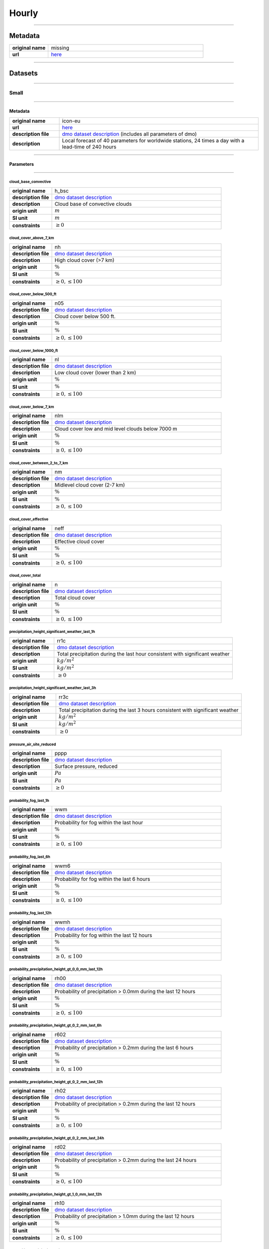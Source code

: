 Hourly
######

----

Metadata
********

.. list-table::
   :widths: 20 80
   :stub-columns: 1

   * - original name
     - missing
   * - url
     - `here <https://www.dwd.de/DE/leistungen/met_verfahren_ptp_dmo/met_verfahren_ptp_dmo.html>`_

----

Datasets
********

----

Small
=====

----

Metadata
--------

.. list-table::
   :widths: 20 80
   :stub-columns: 1

   * - original name
     - icon-eu
   * - url
     - `here <https://opendata.dwd.de/weather/local_forecasts/dmo/icon-eu/>`_
   * - description file
     - `dmo dataset description`_ (includes all parameters of dmo)
   * - description
     - Local forecast of 40 parameters for worldwide stations, 24 times a day with a lead-time of 240 hours

.. _dmo dataset description: https://opendata.dwd.de/weather/lib/MetElementDefinition.xml

----

Parameters
----------

----

cloud_base_convective
^^^^^^^^^^^^^^^^^^^^^

.. list-table::
   :widths: 20 80
   :stub-columns: 1

   * - original name
     - h_bsc
   * - description file
     - `dmo dataset description`_
   * - description
     - Cloud base of convective clouds
   * - origin unit
     - :math:`m`
   * - SI unit
     - :math:`m`
   * - constraints
     - :math:`\geq{0}`

cloud_cover_above_7_km
^^^^^^^^^^^^^^^^^^^^^^

.. list-table::
   :widths: 20 80
   :stub-columns: 1

   * - original name
     - nh
   * - description file
     - `dmo dataset description`_
   * - description
     - High cloud cover (>7 km)
   * - origin unit
     - :math:`\%`
   * - SI unit
     - :math:`\%`
   * - constraints
     - :math:`\geq{0}, \leq{100}`

cloud_cover_below_500_ft
^^^^^^^^^^^^^^^^^^^^^^^^

.. list-table::
   :widths: 20 80
   :stub-columns: 1

   * - original name
     - n05
   * - description file
     - `dmo dataset description`_
   * - description
     - Cloud cover below 500 ft.
   * - origin unit
     - :math:`\%`
   * - SI unit
     - :math:`\%`
   * - constraints
     - :math:`\geq{0}, \leq{100}`

cloud_cover_below_1000_ft
^^^^^^^^^^^^^^^^^^^^^^^^^

.. list-table::
   :widths: 20 80
   :stub-columns: 1

   * - original name
     - nl
   * - description file
     - `dmo dataset description`_
   * - description
     - Low cloud cover (lower than 2 km)
   * - origin unit
     - :math:`\%`
   * - SI unit
     - :math:`\%`
   * - constraints
     - :math:`\geq{0}, \leq{100}`

cloud_cover_below_7_km
^^^^^^^^^^^^^^^^^^^^^^

.. list-table::
   :widths: 20 80
   :stub-columns: 1

   * - original name
     - nlm
   * - description file
     - `dmo dataset description`_
   * - description
     - Cloud cover low and mid level clouds below 7000 m
   * - origin unit
     - :math:`\%`
   * - SI unit
     - :math:`\%`
   * - constraints
     - :math:`\geq{0}, \leq{100}`

cloud_cover_between_2_to_7_km
^^^^^^^^^^^^^^^^^^^^^^^^^^^^^

.. list-table::
   :widths: 20 80
   :stub-columns: 1

   * - original name
     - nm
   * - description file
     - `dmo dataset description`_
   * - description
     - Midlevel cloud cover (2-7 km)
   * - origin unit
     - :math:`\%`
   * - SI unit
     - :math:`\%`
   * - constraints
     - :math:`\geq{0}, \leq{100}`

cloud_cover_effective
^^^^^^^^^^^^^^^^^^^^^

.. list-table::
   :widths: 20 80
   :stub-columns: 1

   * - original name
     - neff
   * - description file
     - `dmo dataset description`_
   * - description
     - Effective cloud cover
   * - origin unit
     - :math:`\%`
   * - SI unit
     - :math:`\%`
   * - constraints
     - :math:`\geq{0}, \leq{100}`

cloud_cover_total
^^^^^^^^^^^^^^^^^

.. list-table::
   :widths: 20 80
   :stub-columns: 1

   * - original name
     - n
   * - description file
     - `dmo dataset description`_
   * - description
     - Total cloud cover
   * - origin unit
     - :math:`\%`
   * - SI unit
     - :math:`\%`
   * - constraints
     - :math:`\geq{0}, \leq{100}`

precipitation_height_significant_weather_last_1h
^^^^^^^^^^^^^^^^^^^^^^^^^^^^^^^^^^^^^^^^^^^^^^^^

.. list-table::
   :widths: 20 80
   :stub-columns: 1

   * - original name
     - rr1c
   * - description file
     - `dmo dataset description`_
   * - description
     - Total precipitation during the last hour consistent with significant weather
   * - origin unit
     - :math:`kg / m^2`
   * - SI unit
     - :math:`kg / m^2`
   * - constraints
     - :math:`\geq{0}`

precipitation_height_significant_weather_last_3h
^^^^^^^^^^^^^^^^^^^^^^^^^^^^^^^^^^^^^^^^^^^^^^^^

.. list-table::
   :widths: 20 80
   :stub-columns: 1

   * - original name
     - rr3c
   * - description file
     - `dmo dataset description`_
   * - description
     - Total precipitation during the last 3 hours consistent with significant weather
   * - origin unit
     - :math:`kg / m^2`
   * - SI unit
     - :math:`kg / m^2`
   * - constraints
     - :math:`\geq{0}`

pressure_air_site_reduced
^^^^^^^^^^^^^^^^^^^^^^^^^

.. list-table::
   :widths: 20 80
   :stub-columns: 1

   * - original name
     - pppp
   * - description file
     - `dmo dataset description`_
   * - description
     - Surface pressure, reduced
   * - origin unit
     - :math:`Pa`
   * - SI unit
     - :math:`Pa`
   * - constraints
     - :math:`\geq{0}`

probability_fog_last_1h
^^^^^^^^^^^^^^^^^^^^^^^

.. list-table::
   :widths: 20 80
   :stub-columns: 1

   * - original name
     - wwm
   * - description file
     - `dmo dataset description`_
   * - description
     - Probability for fog within the last hour
   * - origin unit
     - :math:`\%`
   * - SI unit
     - :math:`\%`
   * - constraints
     - :math:`\geq{0}, \leq{100}`

probability_fog_last_6h
^^^^^^^^^^^^^^^^^^^^^^^

.. list-table::
   :widths: 20 80
   :stub-columns: 1

   * - original name
     - wwm6
   * - description file
     - `dmo dataset description`_
   * - description
     - Probability for fog within the last 6 hours
   * - origin unit
     - :math:`\%`
   * - SI unit
     - :math:`\%`
   * - constraints
     - :math:`\geq{0}, \leq{100}`

probability_fog_last_12h
^^^^^^^^^^^^^^^^^^^^^^^^

.. list-table::
   :widths: 20 80
   :stub-columns: 1

   * - original name
     - wwmh
   * - description file
     - `dmo dataset description`_
   * - description
     - Probability for fog within the last 12 hours
   * - origin unit
     - :math:`\%`
   * - SI unit
     - :math:`\%`
   * - constraints
     - :math:`\geq{0}, \leq{100}`

probability_precipitation_height_gt_0_0_mm_last_12h
^^^^^^^^^^^^^^^^^^^^^^^^^^^^^^^^^^^^^^^^^^^^^^^^^^^

.. list-table::
   :widths: 20 80
   :stub-columns: 1

   * - original name
     - rh00
   * - description file
     - `dmo dataset description`_
   * - description
     - Probability of precipitation > 0.0mm during the last 12 hours
   * - origin unit
     - :math:`\%`
   * - SI unit
     - :math:`\%`
   * - constraints
     - :math:`\geq{0}, \leq{100}`

probability_precipitation_height_gt_0_2_mm_last_6h
^^^^^^^^^^^^^^^^^^^^^^^^^^^^^^^^^^^^^^^^^^^^^^^^^^

.. list-table::
   :widths: 20 80
   :stub-columns: 1

   * - original name
     - r602
   * - description file
     - `dmo dataset description`_
   * - description
     - Probability of precipitation > 0.2mm during the last 6 hours
   * - origin unit
     - :math:`\%`
   * - SI unit
     - :math:`\%`
   * - constraints
     - :math:`\geq{0}, \leq{100}`

probability_precipitation_height_gt_0_2_mm_last_12h
^^^^^^^^^^^^^^^^^^^^^^^^^^^^^^^^^^^^^^^^^^^^^^^^^^^

.. list-table::
   :widths: 20 80
   :stub-columns: 1

   * - original name
     - rh02
   * - description file
     - `dmo dataset description`_
   * - description
     - Probability of precipitation > 0.2mm during the last 12 hours
   * - origin unit
     - :math:`\%`
   * - SI unit
     - :math:`\%`
   * - constraints
     - :math:`\geq{0}, \leq{100}`

probability_precipitation_height_gt_0_2_mm_last_24h
^^^^^^^^^^^^^^^^^^^^^^^^^^^^^^^^^^^^^^^^^^^^^^^^^^^

.. list-table::
   :widths: 20 80
   :stub-columns: 1

   * - original name
     - rd02
   * - description file
     - `dmo dataset description`_
   * - description
     - Probability of precipitation > 0.2mm during the last 24 hours
   * - origin unit
     - :math:`\%`
   * - SI unit
     - :math:`\%`
   * - constraints
     - :math:`\geq{0}, \leq{100}`

probability_precipitation_height_gt_1_0_mm_last_12h
^^^^^^^^^^^^^^^^^^^^^^^^^^^^^^^^^^^^^^^^^^^^^^^^^^^

.. list-table::
   :widths: 20 80
   :stub-columns: 1

   * - original name
     - rh10
   * - description file
     - `dmo dataset description`_
   * - description
     - Probability of precipitation > 1.0mm during the last 12 hours
   * - origin unit
     - :math:`\%`
   * - SI unit
     - :math:`\%`
   * - constraints
     - :math:`\geq{0}, \leq{100}`

probability_precipitation_height_gt_5_0_mm_last_6h
^^^^^^^^^^^^^^^^^^^^^^^^^^^^^^^^^^^^^^^^^^^^^^^^^^

.. list-table::
   :widths: 20 80
   :stub-columns: 1

   * - original name
     - r650
   * - description file
     - `dmo dataset description`_
   * - description
     - Probability of precipitation > 5.0mm during the last 6 hours
   * - origin unit
     - :math:`\%`
   * - SI unit
     - :math:`\%`
   * - constraints
     - :math:`\geq{0}, \leq{100}`

probability_precipitation_height_gt_5_0_mm_last_12h
^^^^^^^^^^^^^^^^^^^^^^^^^^^^^^^^^^^^^^^^^^^^^^^^^^^

.. list-table::
   :widths: 20 80
   :stub-columns: 1

   * - original name
     - rh50
   * - description file
     - `dmo dataset description`_
   * - description
     - Probability of precipitation > 5.0mm during the last 12 hours
   * - origin unit
     - :math:`\%`
   * - SI unit
     - :math:`\%`
   * - constraints
     - :math:`\geq{0}, \leq{100}`

probability_precipitation_height_gt_5_0_mm_last_24h
^^^^^^^^^^^^^^^^^^^^^^^^^^^^^^^^^^^^^^^^^^^^^^^^^^^

.. list-table::
   :widths: 20 80
   :stub-columns: 1

   * - original name
     - rd50
   * - description file
     - `dmo dataset description`_
   * - description
     - Probability of precipitation > 5.0mm during the last 24 hours
   * - origin unit
     - :math:`\%`
   * - SI unit
     - :math:`\%`
   * - constraints
     - :math:`\geq{0}, \leq{100}`

probability_wind_gust_ge_25_kn_last_12h
^^^^^^^^^^^^^^^^^^^^^^^^^^^^^^^^^^^^^^^

.. list-table::
   :widths: 20 80
   :stub-columns: 1

   * - original name
     - fxh25
   * - description file
     - `dmo dataset description`_
   * - description
     - Probability of wind gusts >= 25kn within the last 12 hours
   * - origin unit
     - :math:`\%`
   * - SI unit
     - :math:`\%`
   * - constraints
     - :math:`\geq{0}, \leq{100}`

probability_wind_gust_ge_40_kn_last_12h
^^^^^^^^^^^^^^^^^^^^^^^^^^^^^^^^^^^^^^^

.. list-table::
   :widths: 20 80
   :stub-columns: 1

   * - original name
     - fxh40
   * - description file
     - `dmo dataset description`_
   * - description
     - Probability of wind gusts >= 40kn within the last 12 hours
   * - origin unit
     - :math:`\%`
   * - SI unit
     - :math:`\%`
   * - constraints
     - :math:`\geq{0}, \leq{100}`

probability_wind_gust_ge_55_kn_last_12h
^^^^^^^^^^^^^^^^^^^^^^^^^^^^^^^^^^^^^^^

.. list-table::
   :widths: 20 80
   :stub-columns: 1

   * - original name
     - fxh55
   * - description file
     - `dmo dataset description`_
   * - description
     - Probability of wind gusts >= 55kn within the last 12 hours
   * - origin unit
     - :math:`\%`
   * - SI unit
     - :math:`\%`
   * - constraints
     - :math:`\geq{0}, \leq{100}`

radiation_global
^^^^^^^^^^^^^^^^

.. list-table::
   :widths: 20 80
   :stub-columns: 1

   * - original name
     - rad1h
   * - description file
     - `dmo dataset description`_
   * - description
     - Global Irradiance
   * - origin unit
     - :math:`kJ / m^2`
   * - SI unit
     - :math:`J / m^2`
   * - constraints
     - :math:`\geq{0}`

sunshine_duration
^^^^^^^^^^^^^^^^^

.. list-table::
   :widths: 20 80
   :stub-columns: 1

   * - original name
     - sund1
   * - description file
     - `dmo dataset description`_
   * - description
     - Sunshine duration during the last Hour
   * - origin unit
     - :math:`s`
   * - SI unit
     - :math:`s`
   * - constraints
     - :math:`\geq{0}`

temperature_air_max_200
^^^^^^^^^^^^^^^^^^^^^^^

.. list-table::
   :widths: 20 80
   :stub-columns: 1

   * - original name
     - tx
   * - description file
     - `dmo dataset description`_
   * - description
     - Maximum temperature - within the last 12 hours
   * - origin unit
     - :math:`K`
   * - SI unit
     - :math:`K`
   * - constraints
     - none

temperature_air_mean_005
^^^^^^^^^^^^^^^^^^^^^^^^

.. list-table::
   :widths: 20 80
   :stub-columns: 1

   * - original name
     - t5cm
   * - description file
     - `dmo dataset description`_
   * - description
     - Temperature 5cm above surface
   * - origin unit
     - :math:`K`
   * - SI unit
     - :math:`K`
   * - constraints
     - none

temperature_air_mean_200
^^^^^^^^^^^^^^^^^^^^^^^^

.. list-table::
   :widths: 20 80
   :stub-columns: 1

   * - original name
     - ttt
   * - description file
     - `dmo dataset description`_
   * - description
     - Temperature 2m above surface
   * - origin unit
     - :math:`K`
   * - SI unit
     - :math:`K`
   * - constraints
     - none

temperature_air_min_200
^^^^^^^^^^^^^^^^^^^^^^^

.. list-table::
   :widths: 20 80
   :stub-columns: 1

   * - original name
     - tn
   * - description file
     - `dmo dataset description`_
   * - description
     - Minimum temperature - within the last 12 hours
   * - origin unit
     - :math:`K`
   * - SI unit
     - :math:`K`
   * - constraints
     - none

temperature_dew_point_mean_200
^^^^^^^^^^^^^^^^^^^^^^^^^^^^^^

.. list-table::
   :widths: 20 80
   :stub-columns: 1

   * - original name
     - td
   * - description file
     - `dmo dataset description`_
   * - description
     - Dewpoint 2m above surface
   * - origin unit
     - :math:`K`
   * - SI unit
     - :math:`K`
   * - constraints
     - none

visibility_range
^^^^^^^^^^^^^^^^

.. list-table::
   :widths: 20 80
   :stub-columns: 1

   * - original name
     - vv
   * - description file
     - `dmo dataset description`_
   * - description
     - Visibility
   * - origin unit
     - :math:`m`
   * - SI unit
     - :math:`m`
   * - constraints
     - :math:`\geq{0}`

water_equivalent_snow_depth_new_last_1h
^^^^^^^^^^^^^^^^^^^^^^^^^^^^^^^^^^^^^^^

.. list-table::
   :widths: 20 80
   :stub-columns: 1

   * - original name
     - rrs1c
   * - description file
     - `dmo dataset description`_
   * - description
     - Snow-Rain-Equivalent during the last hour
   * - origin unit
     - :math:`kg / m^2`
   * - SI unit
     - :math:`kg / m^2`
   * - constraints
     - :math:`\geq{0}`

water_equivalent_snow_depth_new_last_3h
^^^^^^^^^^^^^^^^^^^^^^^^^^^^^^^^^^^^^^^

.. list-table::
   :widths: 20 80
   :stub-columns: 1

   * - original name
     - rrs3c
   * - description file
     - `dmo dataset description`_
   * - description
     - Snow-Rain-Equivalent during the last 3 hours
   * - origin unit
     - :math:`kg / m^2`
   * - SI unit
     - :math:`kg / m^2`
   * - constraints
     - :math:`\geq{0}`

weather_last_6h
^^^^^^^^^^^^^^^

.. list-table::
   :widths: 20 80
   :stub-columns: 1

   * - original name
     - w1w2
   * - description file
     - `dmo dataset description`_
   * - description
     - Past weather during the last 6 hours
   * - origin unit
     - :math:`-`
   * - SI unit
     - :math:`-`
   * - constraints
     - none

weather_significant
^^^^^^^^^^^^^^^^^^^

.. list-table::
   :widths: 20 80
   :stub-columns: 1

   * - original name
     - ww
   * - description file
     - `dmo dataset description`_
   * - description
     - Significant Weather
   * - origin unit
     - :math:`-`
   * - SI unit
     - :math:`-`
   * - constraints
     - none

wind_direction
^^^^^^^^^^^^^^

.. list-table::
   :widths: 20 80
   :stub-columns: 1

   * - original name
     - dd
   * - description file
     - `dmo dataset description`_
   * - description
     - Wind direction
   * - origin unit
     - :math:`°`
   * - SI unit
     - :math:`°`
   * - constraints
     - :math:`\geq{0}, \leq{360}`

wind_gust_max_last_1h
^^^^^^^^^^^^^^^^^^^^^

.. list-table::
   :widths: 20 80
   :stub-columns: 1

   * - original name
     - fx1
   * - description file
     - `dmo dataset description`_
   * - description
     - Maximum wind gust within the last hour
   * - origin unit
     - :math:`m / s`
   * - SI unit
     - :math:`m / s`
   * - constraints
     - :math:`\geq{0}`

wind_gust_max_last_3h
^^^^^^^^^^^^^^^^^^^^^

.. list-table::
   :widths: 20 80
   :stub-columns: 1

   * - original name
     - fx3
   * - description file
     - `dmo dataset description`_
   * - description
     - Maximum wind gust within the last 3 hours
   * - origin unit
     - :math:`m / s`
   * - SI unit
     - :math:`m / s`
   * - constraints
     - :math:`\geq{0}`

wind_gust_max_last_12h
^^^^^^^^^^^^^^^^^^^^^^

.. list-table::
   :widths: 20 80
   :stub-columns: 1

   * - original name
     - fxh
   * - description file
     - `dmo dataset description`_
   * - description
     - Maximum wind gust within the last 12 hours
   * - origin unit
     - :math:`m / s`
   * - SI unit
     - :math:`m / s`
   * - constraints
     - :math:`\geq{0}`

wind_speed
^^^^^^^^^^

.. list-table::
   :widths: 20 80
   :stub-columns: 1

   * - original name
     - ff
   * - description file
     - `dmo dataset description`_
   * - description
     - Wind speed
   * - origin unit
     - :math:`m / s`
   * - SI unit
     - :math:`m / s`
   * - constraints
     - :math:`\geq{0}`

----

Large
=====

----

Metadata
--------

.. list-table::
   :widths: 20 80
   :stub-columns: 1

   * - original name
     - icon
   * - url
     - `here <https://opendata.dwd.de/weather/local_forecasts/dmo/icon/>`_
   * - description file
     - `dmo dataset description`_ (includes all parameters of mosmix_s and mosmix_l)
   * - description
     - Local forecast of 115 parameters for worldwide stations, 4 times a day with a lead-time of 240 hours

----

Parameters
----------

----

cloud_cover_above_7_km
^^^^^^^^^^^^^^^^^^^^^^

.. list-table::
   :widths: 20 80
   :stub-columns: 1

   * - original name
     - nh
   * - description file
     - `dmo dataset description`_
   * - description
     - High cloud cover (>7 km)
   * - origin unit
     - :math:`\%`
   * - SI unit
     - :math:`\%`
   * - constraints
     - :math:`\geq{0}, \leq{100}`

cloud_cover_below_500_ft
^^^^^^^^^^^^^^^^^^^^^^^^

.. list-table::
   :widths: 20 80
   :stub-columns: 1

   * - original name
     - n05
   * - description file
     - `dmo dataset description`_
   * - description
     - Cloud cover below 500 ft.
   * - origin unit
     - :math:`\%`
   * - SI unit
     - :math:`\%`
   * - constraints
     - :math:`\geq{0}, \leq{100}`

cloud_cover_below_1000_ft
^^^^^^^^^^^^^^^^^^^^^^^^^

.. list-table::
   :widths: 20 80
   :stub-columns: 1

   * - original name
     - nl
   * - description file
     - `dmo dataset description`_
   * - description
     - Low cloud cover (lower than 2 km)
   * - origin unit
     - :math:`\%`
   * - SI unit
     - :math:`\%`
   * - constraints
     - :math:`\geq{0}, \leq{100}`

cloud_cover_between_2_to_7_km
^^^^^^^^^^^^^^^^^^^^^^^^^^^^^

.. list-table::
   :widths: 20 80
   :stub-columns: 1

   * - original name
     - nm
   * - description file
     - `dmo dataset description`_
   * - description
     - Midlevel cloud cover (2-7 km)
   * - origin unit
     - :math:`\%`
   * - SI unit
     - :math:`\%`
   * - constraints
     - :math:`\geq{0}, \leq{100}`

cloud_cover_effective
^^^^^^^^^^^^^^^^^^^^^

.. list-table::
   :widths: 20 80
   :stub-columns: 1

   * - original name
     - neff
   * - description file
     - `dmo dataset description`_
   * - description
     - Effective cloud cover
   * - origin unit
     - :math:`\%`
   * - SI unit
     - :math:`\%`
   * - constraints
     - :math:`\geq{0}, \leq{100}`

cloud_cover_total
^^^^^^^^^^^^^^^^^

.. list-table::
   :widths: 20 80
   :stub-columns: 1

   * - original name
     - n
   * - description file
     - `dmo dataset description`_
   * - description
     - Total cloud cover
   * - origin unit
     - :math:`\%`
   * - SI unit
     - :math:`\%`
   * - constraints
     - :math:`\geq{0}, \leq{100}`

error_absolute_pressure_air_site
^^^^^^^^^^^^^^^^^^^^^^^^^^^^^^^^

.. list-table::
   :widths: 20 80
   :stub-columns: 1

   * - original name
     - e_ppp
   * - description file
     - `dmo dataset description`_
   * - description
     - Absolute error surface pressure
   * - origin unit
     - :math:`Pa`
   * - SI unit
     - :math:`Pa`
   * - constraints
     - none

error_absolute_temperature_air_mean_200
^^^^^^^^^^^^^^^^^^^^^^^^^^^^^^^^^^^^^^^

.. list-table::
   :widths: 20 80
   :stub-columns: 1

   * - original name
     - e_ttt
   * - description file
     - `dmo dataset description`_
   * - description
     - Absolute error temperature 2m above surface
   * - origin unit
     - :math:`K`
   * - SI unit
     - :math:`K`
   * - constraints
     - none

error_absolute_temperature_dew_point_mean_200
^^^^^^^^^^^^^^^^^^^^^^^^^^^^^^^^^^^^^^^^^^^^^

.. list-table::
   :widths: 20 80
   :stub-columns: 1

   * - original name
     - e_td
   * - description file
     - `dmo dataset description`_
   * - description
     - Absolute error dew point 2m above surface
   * - origin unit
     - :math:`K`
   * - SI unit
     - :math:`K`
   * - constraints
     - none

error_absolute_wind_direction
^^^^^^^^^^^^^^^^^^^^^^^^^^^^^

.. list-table::
   :widths: 20 80
   :stub-columns: 1

   * - original name
     - e_dd
   * - description file
     - `dmo dataset description`_
   * - description
     - Absolute error wind direction
   * - origin unit
     - :math:`°`
   * - SI unit
     - :math:`°`
   * - constraints
     - none

error_absolute_wind_speed
^^^^^^^^^^^^^^^^^^^^^^^^^

.. list-table::
   :widths: 20 80
   :stub-columns: 1

   * - original name
     - e_ff
   * - description file
     - `dmo dataset description`_
   * - description
     - Absolute error wind speed 10m above surface
   * - origin unit
     - :math:`m / s`
   * - SI unit
     - :math:`m / s`
   * - constraints
     - none

evapotranspiration_potential_last_24h
^^^^^^^^^^^^^^^^^^^^^^^^^^^^^^^^^^^^^

.. list-table::
   :widths: 20 80
   :stub-columns: 1

   * - original name
     - pevap
   * - description file
     - `dmo dataset description`_
   * - description
     - Potential evapotranspiration within the last 24 hours
   * - origin unit
     - :math:`kg / m^2`
   * - SI unit
     - :math:`kg / m^2`
   * - constraints
     - :math:`\geq{0}`

precipitation_duration
^^^^^^^^^^^^^^^^^^^^^^

.. list-table::
   :widths: 20 80
   :stub-columns: 1

   * - original name
     - drr1
   * - description file
     - `dmo dataset description`_
   * - description
     - Duration of precipitation within the last hour
   * - origin unit
     - :math:`s`
   * - SI unit
     - :math:`s`
   * - constraints
     - :math:`\geq{0}`

precipitation_height_last_1h
^^^^^^^^^^^^^^^^^^^^^^^^^^^^

.. list-table::
   :widths: 20 80
   :stub-columns: 1

   * - original name
     - rr1
   * - description file
     - `dmo dataset description`_
   * - description
     - Total precipitation during the last hour
   * - origin unit
     - :math:`kg / m^2`
   * - SI unit
     - :math:`kg / m^2`
   * - constraints
     - :math:`\geq{0}`

precipitation_height_last_3h
^^^^^^^^^^^^^^^^^^^^^^^^^^^^

.. list-table::
   :widths: 20 80
   :stub-columns: 1

   * - original name
     - rr3
   * - description file
     - `dmo dataset description`_
   * - description
     - Total precipitation during the last 3 hours
   * - origin unit
     - :math:`kg / m^2`
   * - SI unit
     - :math:`kg / m^2`
   * - constraints
     - :math:`\geq{0}`

precipitation_height_last_6h
^^^^^^^^^^^^^^^^^^^^^^^^^^^^

.. list-table::
   :widths: 20 80
   :stub-columns: 1

   * - original name
     - rr6
   * - description file
     - `dmo dataset description`_
   * - description
     - Total precipitation during the last 6 hours
   * - origin unit
     - :math:`kg / m^2`
   * - SI unit
     - :math:`kg / m^2`
   * - constraints
     - :math:`\geq{0}`

precipitation_height_last_12h
^^^^^^^^^^^^^^^^^^^^^^^^^^^^^

.. list-table::
   :widths: 20 80
   :stub-columns: 1

   * - original name
     - rrh
   * - description file
     - `dmo dataset description`_
   * - description
     - Total precipitation during the last 12 hours
   * - origin unit
     - :math:`kg / m^2`
   * - SI unit
     - :math:`kg / m^2`
   * - constraints
     - :math:`\geq{0}`

precipitation_height_last_24h
^^^^^^^^^^^^^^^^^^^^^^^^^^^^^

.. list-table::
   :widths: 20 80
   :stub-columns: 1

   * - original name
     - rrd
   * - description file
     - `dmo dataset description`_
   * - description
     - Total precipitation during the last 24 hours
   * - origin unit
     - :math:`kg / m^2`
   * - SI unit
     - :math:`kg / m^2`
   * - constraints
     - :math:`\geq{0}`

precipitation_height_liquid_significant_weather_last_1h
^^^^^^^^^^^^^^^^^^^^^^^^^^^^^^^^^^^^^^^^^^^^^^^^^^^^^^^

.. list-table::
   :widths: 20 80
   :stub-columns: 1

   * - original name
     - rrl1c
   * - description file
     - `dmo dataset description`_
   * - description
     - Total liquid precipitation during the last hour consistent with significant weather
   * - origin unit
     - :math:`kg / m^2`
   * - SI unit
     - :math:`kg / m^2`
   * - constraints
     - :math:`\geq{0}`

precipitation_height_significant_weather_last_1h
^^^^^^^^^^^^^^^^^^^^^^^^^^^^^^^^^^^^^^^^^^^^^^^^

.. list-table::
   :widths: 20 80
   :stub-columns: 1

   * - original name
     - rr1c
   * - description file
     - `dmo dataset description`_
   * - description
     - Total precipitation during the last hour consistent with significant weather
   * - origin unit
     - :math:`kg / m^2`
   * - SI unit
     - :math:`kg / m^2`
   * - constraints
     - :math:`\geq{0}`

precipitation_height_significant_weather_last_3h
^^^^^^^^^^^^^^^^^^^^^^^^^^^^^^^^^^^^^^^^^^^^^^^^

.. list-table::
   :widths: 20 80
   :stub-columns: 1

   * - original name
     - rr3c
   * - description file
     - `dmo dataset description`_
   * - description
     - Total precipitation during the last 3 hours consistent with significant weather
   * - origin unit
     - :math:`kg / m^2`
   * - SI unit
     - :math:`kg / m^2`
   * - constraints
     - :math:`\geq{0}`

precipitation_height_significant_weather_last_6h
^^^^^^^^^^^^^^^^^^^^^^^^^^^^^^^^^^^^^^^^^^^^^^^^

.. list-table::
   :widths: 20 80
   :stub-columns: 1

   * - original name
     - rr6c
   * - description file
     - `dmo dataset description`_
   * - description
     - Total precipitation during the last 6 hours consistent with significant weather
   * - origin unit
     - :math:`kg / m^2`
   * - SI unit
     - :math:`kg / m^2`
   * - constraints
     - :math:`\geq{0}`

precipitation_height_significant_weather_last_12h
^^^^^^^^^^^^^^^^^^^^^^^^^^^^^^^^^^^^^^^^^^^^^^^^^

.. list-table::
   :widths: 20 80
   :stub-columns: 1

   * - original name
     - rrhc
   * - description file
     - `dmo dataset description`_
   * - description
     - Total precipitation during the last 12 hours consistent with significant weather
   * - origin unit
     - :math:`kg / m^2`
   * - SI unit
     - :math:`kg / m^2`
   * - constraints
     - :math:`\geq{0}`

precipitation_height_significant_weather_last_24h
^^^^^^^^^^^^^^^^^^^^^^^^^^^^^^^^^^^^^^^^^^^^^^^^^

.. list-table::
   :widths: 20 80
   :stub-columns: 1

   * - original name
     - rrdc
   * - description file
     - `dmo dataset description`_
   * - description
     - Total precipitation during the last 24 hours consistent with significant weather
   * - origin unit
     - :math:`kg / m^2`
   * - SI unit
     - :math:`kg / m^2`
   * - constraints
     - :math:`\geq{0}`

pressure_air_site_reduced
^^^^^^^^^^^^^^^^^^^^^^^^^

.. list-table::
   :widths: 20 80
   :stub-columns: 1

   * - original name
     - pppp
   * - description file
     - `dmo dataset description`_
   * - description
     - Surface pressure, reduced
   * - origin unit
     - :math:`Pa`
   * - SI unit
     - :math:`Pa`
   * - constraints
     - :math:`\geq{0}`

probability_drizzle_last_1h
^^^^^^^^^^^^^^^^^^^^^^^^^^^

.. list-table::
   :widths: 20 80
   :stub-columns: 1

   * - original name
     - wwz
   * - description file
     - `dmo dataset description`_
   * - description
     - Probability: Occurrence of drizzle within the last hour
   * - origin unit
     - :math:`\%`
   * - SI unit
     - :math:`\%`
   * - constraints
     - :math:`\geq{0}, \leq{100}`

probability_drizzle_last_6h
^^^^^^^^^^^^^^^^^^^^^^^^^^^

.. list-table::
   :widths: 20 80
   :stub-columns: 1

   * - original name
     - wwz6
   * - description file
     - `dmo dataset description`_
   * - description
     - Probability: Occurrence of drizzle within the last 6 hours
   * - origin unit
     - :math:`\%`
   * - SI unit
     - :math:`\%`
   * - constraints
     - :math:`\geq{0}, \leq{100}`

probability_drizzle_last_12h
^^^^^^^^^^^^^^^^^^^^^^^^^^^^

.. list-table::
   :widths: 20 80
   :stub-columns: 1

   * - original name
     - wwzh
   * - description file
     - `dmo dataset description`_
   * - description
     - Probability: Occurrence of drizzle within the last 12 hours
   * - origin unit
     - :math:`\%`
   * - SI unit
     - :math:`\%`
   * - constraints
     - :math:`\geq{0}, \leq{100}`

probability_fog_last_1h
^^^^^^^^^^^^^^^^^^^^^^^

.. list-table::
   :widths: 20 80
   :stub-columns: 1

   * - original name
     - wwm
   * - description file
     - `dmo dataset description`_
   * - description
     - Probability for fog within the last hour
   * - origin unit
     - :math:`\%`
   * - SI unit
     - :math:`\%`
   * - constraints
     - :math:`\geq{0}, \leq{100}`

probability_fog_last_6h
^^^^^^^^^^^^^^^^^^^^^^^

.. list-table::
   :widths: 20 80
   :stub-columns: 1

   * - original name
     - wwm6
   * - description file
     - `dmo dataset description`_
   * - description
     - Probability for fog within the last 6 hours
   * - origin unit
     - :math:`\%`
   * - SI unit
     - :math:`\%`
   * - constraints
     - :math:`\geq{0}, \leq{100}`

probability_fog_last_12h
^^^^^^^^^^^^^^^^^^^^^^^^

.. list-table::
   :widths: 20 80
   :stub-columns: 1

   * - original name
     - wwmh
   * - description file
     - `dmo dataset description`_
   * - description
     - Probability for fog within the last 12 hours
   * - origin unit
     - :math:`\%`
   * - SI unit
     - :math:`\%`
   * - constraints
     - :math:`\geq{0}, \leq{100}`

probability_fog_last_24h
^^^^^^^^^^^^^^^^^^^^^^^^

.. list-table::
   :widths: 20 80
   :stub-columns: 1

   * - original name
     - wwmd
   * - description file
     - `dmo dataset description`_
   * - description
     - Probability for fog within the last 24 hours
   * - origin unit
     - :math:`\%`
   * - SI unit
     - :math:`\%`
   * - constraints
     - :math:`\geq{0}, \leq{100}`

probability_precipitation_convective_last_1h
^^^^^^^^^^^^^^^^^^^^^^^^^^^^^^^^^^^^^^^^^^^^

.. list-table::
   :widths: 20 80
   :stub-columns: 1

   * - original name
     - wwc
   * - description file
     - `dmo dataset description`_
   * - description
     - Probability: Occurrence of convective precipitation within the last hour
   * - origin unit
     - :math:`\%`
   * - SI unit
     - :math:`\%`
   * - constraints
     - :math:`\geq{0}, \leq{100}`

probability_precipitation_convective_last_6h
^^^^^^^^^^^^^^^^^^^^^^^^^^^^^^^^^^^^^^^^^^^^

.. list-table::
   :widths: 20 80
   :stub-columns: 1

   * - original name
     - wwc6
   * - description file
     - `dmo dataset description`_
   * - description
     - Probability: Occurrence of convective precipitation within the last 6 hours
   * - origin unit
     - :math:`\%`
   * - SI unit
     - :math:`\%`
   * - constraints
     - :math:`\geq{0}, \leq{100}`

probability_precipitation_convective_last_12h
^^^^^^^^^^^^^^^^^^^^^^^^^^^^^^^^^^^^^^^^^^^^^

.. list-table::
   :widths: 20 80
   :stub-columns: 1

   * - original name
     - wwch
   * - description file
     - `dmo dataset description`_
   * - description
     - Probability: Occurrence of convective precipitation within the last 12 hours
   * - origin unit
     - :math:`\%`
   * - SI unit
     - :math:`\%`
   * - constraints
     - :math:`\geq{0}, \leq{100}`

probability_precipitation_freezing_last_1h
^^^^^^^^^^^^^^^^^^^^^^^^^^^^^^^^^^^^^^^^^^

.. list-table::
   :widths: 20 80
   :stub-columns: 1

   * - original name
     - wwf
   * - description file
     - `dmo dataset description`_
   * - description
     - Probability: Occurrence of freezing rain within the last hour
   * - origin unit
     - :math:`\%`
   * - SI unit
     - :math:`\%`
   * - constraints
     - :math:`\geq{0}, \leq{100}`

probability_precipitation_freezing_last_6h
^^^^^^^^^^^^^^^^^^^^^^^^^^^^^^^^^^^^^^^^^^

.. list-table::
   :widths: 20 80
   :stub-columns: 1

   * - original name
     - wwf6
   * - description file
     - `dmo dataset description`_
   * - description
     - Probability: Occurrence of freezing rain within the last 6 hours
   * - origin unit
     - :math:`\%`
   * - SI unit
     - :math:`\%`
   * - constraints
     - :math:`\geq{0}, \leq{100}`

probability_precipitation_freezing_last_12h
^^^^^^^^^^^^^^^^^^^^^^^^^^^^^^^^^^^^^^^^^^^

.. list-table::
   :widths: 20 80
   :stub-columns: 1

   * - original name
     - wwfh
   * - description file
     - `dmo dataset description`_
   * - description
     - Probability: Occurrence of freezing rain within the last 12 hours
   * - origin unit
     - :math:`\%`
   * - SI unit
     - :math:`\%`
   * - constraints
     - :math:`\geq{0}, \leq{100}`

probability_precipitation_height_gt_0_0_mm_last_6h
^^^^^^^^^^^^^^^^^^^^^^^^^^^^^^^^^^^^^^^^^^^^^^^^^^

.. list-table::
   :widths: 20 80
   :stub-columns: 1

   * - original name
     - r600
   * - description file
     - `dmo dataset description`_
   * - description
     - Probability of precipitation > 0.0mm during the last 6 hours
   * - origin unit
     - :math:`\%`
   * - SI unit
     - :math:`\%`
   * - constraints
     - :math:`\geq{0}, \leq{100}`

probability_precipitation_height_gt_0_0_mm_last_12h
^^^^^^^^^^^^^^^^^^^^^^^^^^^^^^^^^^^^^^^^^^^^^^^^^^^

.. list-table::
   :widths: 20 80
   :stub-columns: 1

   * - original name
     - rh00
   * - description file
     - `dmo dataset description`_
   * - description
     - Probability of precipitation > 0.0mm during the last 12 hours
   * - origin unit
     - :math:`\%`
   * - SI unit
     - :math:`\%`
   * - constraints
     - :math:`\geq{0}, \leq{100}`

probability_precipitation_height_gt_0_0_mm_last_24h
^^^^^^^^^^^^^^^^^^^^^^^^^^^^^^^^^^^^^^^^^^^^^^^^^^^

.. list-table::
   :widths: 20 80
   :stub-columns: 1

   * - original name
     - rd00
   * - description file
     - `dmo dataset description`_
   * - description
     - Probability of precipitation > 0.0mm during the last 24 hours
   * - origin unit
     - :math:`\%`
   * - SI unit
     - :math:`\%`
   * - constraints
     - :math:`\geq{0}, \leq{100}`

probability_precipitation_height_gt_0_1_mm_last_1h
^^^^^^^^^^^^^^^^^^^^^^^^^^^^^^^^^^^^^^^^^^^^^^^^^^

.. list-table::
   :widths: 20 80
   :stub-columns: 1

   * - original name
     - r101
   * - description file
     - `dmo dataset description`_
   * - description
     - Probability of precipitation > 0.1 mm during the last hour
   * - origin unit
     - :math:`\%`
   * - SI unit
     - :math:`\%`
   * - constraints
     - :math:`\geq{0}, \leq{100}`

probability_precipitation_height_gt_0_2_mm_last_1h
^^^^^^^^^^^^^^^^^^^^^^^^^^^^^^^^^^^^^^^^^^^^^^^^^^

.. list-table::
   :widths: 20 80
   :stub-columns: 1

   * - original name
     - r102
   * - description file
     - `dmo dataset description`_
   * - description
     - Probability of precipitation > 0.2 mm during the last hour
   * - origin unit
     - :math:`\%`
   * - SI unit
     - :math:`\%`
   * - constraints
     - :math:`\geq{0}, \leq{100}`

probability_precipitation_height_gt_0_2_mm_last_6h
^^^^^^^^^^^^^^^^^^^^^^^^^^^^^^^^^^^^^^^^^^^^^^^^^^

.. list-table::
   :widths: 20 80
   :stub-columns: 1

   * - original name
     - r602
   * - description file
     - `dmo dataset description`_
   * - description
     - Probability of precipitation > 0.2mm during the last 6 hours
   * - origin unit
     - :math:`\%`
   * - SI unit
     - :math:`\%`
   * - constraints
     - :math:`\geq{0}, \leq{100}`

probability_precipitation_height_gt_0_2_mm_last_12h
^^^^^^^^^^^^^^^^^^^^^^^^^^^^^^^^^^^^^^^^^^^^^^^^^^^

.. list-table::
   :widths: 20 80
   :stub-columns: 1

   * - original name
     - rh02
   * - description file
     - `dmo dataset description`_
   * - description
     - Probability of precipitation > 0.2mm during the last 12 hours
   * - origin unit
     - :math:`\%`
   * - SI unit
     - :math:`\%`
   * - constraints
     - :math:`\geq{0}, \leq{100}`

probability_precipitation_height_gt_0_2_mm_last_24h
^^^^^^^^^^^^^^^^^^^^^^^^^^^^^^^^^^^^^^^^^^^^^^^^^^^

.. list-table::
   :widths: 20 80
   :stub-columns: 1

   * - original name
     - rd02
   * - description file
     - `dmo dataset description`_
   * - description
     - Probability of precipitation > 0.2mm during the last 24 hours
   * - origin unit
     - :math:`\%`
   * - SI unit
     - :math:`\%`
   * - constraints
     - :math:`\geq{0}, \leq{100}`

probability_precipitation_height_gt_0_3_mm_last_1h
^^^^^^^^^^^^^^^^^^^^^^^^^^^^^^^^^^^^^^^^^^^^^^^^^^

.. list-table::
   :widths: 20 80
   :stub-columns: 1

   * - original name
     - r103
   * - description file
     - `dmo dataset description`_
   * - description
     - Probability of precipitation > 0.3 mm during the last hour
   * - origin unit
     - :math:`\%`
   * - SI unit
     - :math:`\%`
   * - constraints
     - :math:`\geq{0}, \leq{100}`

probability_precipitation_height_gt_0_5_mm_last_1h
^^^^^^^^^^^^^^^^^^^^^^^^^^^^^^^^^^^^^^^^^^^^^^^^^^

.. list-table::
   :widths: 20 80
   :stub-columns: 1

   * - original name
     - r105
   * - description file
     - `dmo dataset description`_
   * - description
     - Probability of precipitation > 0.5 mm during the last hour
   * - origin unit
     - :math:`\%`
   * - SI unit
     - :math:`\%`
   * - constraints
     - :math:`\geq{0}, \leq{100}`

probability_precipitation_height_gt_0_7_mm_last_1h
^^^^^^^^^^^^^^^^^^^^^^^^^^^^^^^^^^^^^^^^^^^^^^^^^^

.. list-table::
   :widths: 20 80
   :stub-columns: 1

   * - original name
     - r107
   * - description file
     - `dmo dataset description`_
   * - description
     - Probability of precipitation > 0.7 mm during the last hour
   * - origin unit
     - :math:`\%`
   * - SI unit
     - :math:`\%`
   * - constraints
     - :math:`\geq{0}, \leq{100}`

probability_precipitation_height_gt_1_0_mm_last_1h
^^^^^^^^^^^^^^^^^^^^^^^^^^^^^^^^^^^^^^^^^^^^^^^^^^

.. list-table::
   :widths: 20 80
   :stub-columns: 1

   * - original name
     - r110
   * - description file
     - `dmo dataset description`_
   * - description
     - Probability of precipitation > 1.0 mm during the last hour
   * - origin unit
     - :math:`\%`
   * - SI unit
     - :math:`\%`
   * - constraints
     - :math:`\geq{0}, \leq{100}`

probability_precipitation_height_gt_1_0_mm_last_6h
^^^^^^^^^^^^^^^^^^^^^^^^^^^^^^^^^^^^^^^^^^^^^^^^^^

.. list-table::
   :widths: 20 80
   :stub-columns: 1

   * - original name
     - r610
   * - description file
     - `dmo dataset description`_
   * - description
     - Probability of precipitation > 1.0 mm during the last 6 hours
   * - origin unit
     - :math:`\%`
   * - SI unit
     - :math:`\%`
   * - constraints
     - :math:`\geq{0}, \leq{100}`

probability_precipitation_height_gt_1_0_mm_last_12h
^^^^^^^^^^^^^^^^^^^^^^^^^^^^^^^^^^^^^^^^^^^^^^^^^^^

.. list-table::
   :widths: 20 80
   :stub-columns: 1

   * - original name
     - rh10
   * - description file
     - `dmo dataset description`_
   * - description
     - Probability of precipitation > 1.0mm during the last 12 hours
   * - origin unit
     - :math:`\%`
   * - SI unit
     - :math:`\%`
   * - constraints
     - :math:`\geq{0}, \leq{100}`

probability_precipitation_height_gt_1_0_mm_last_24h
^^^^^^^^^^^^^^^^^^^^^^^^^^^^^^^^^^^^^^^^^^^^^^^^^^^

.. list-table::
   :widths: 20 80
   :stub-columns: 1

   * - original name
     - rd10
   * - description file
     - `dmo dataset description`_
   * - description
     - Probability of precipitation > 1.0mm during the last 24 hours
   * - origin unit
     - :math:`\%`
   * - SI unit
     - :math:`\%`
   * - constraints
     - :math:`\geq{0}, \leq{100}`

probability_precipitation_height_gt_2_0_mm_last_1h
^^^^^^^^^^^^^^^^^^^^^^^^^^^^^^^^^^^^^^^^^^^^^^^^^^

.. list-table::
   :widths: 20 80
   :stub-columns: 1

   * - original name
     - r120
   * - description file
     - `dmo dataset description`_
   * - description
     - Probability of precipitation > 2.0mm during the last hour
   * - origin unit
     - :math:`\%`
   * - SI unit
     - :math:`\%`
   * - constraints
     - :math:`\geq{0}, \leq{100}`

probability_precipitation_height_gt_3_0_mm_last_1h
^^^^^^^^^^^^^^^^^^^^^^^^^^^^^^^^^^^^^^^^^^^^^^^^^^

.. list-table::
   :widths: 20 80
   :stub-columns: 1

   * - original name
     - r130
   * - description file
     - `dmo dataset description`_
   * - description
     - Probability of precipitation > 3.0 mm during the last hour
   * - origin unit
     - :math:`\%`
   * - SI unit
     - :math:`\%`
   * - constraints
     - :math:`\geq{0}, \leq{100}`

probability_precipitation_height_gt_5_0_mm_last_1h
^^^^^^^^^^^^^^^^^^^^^^^^^^^^^^^^^^^^^^^^^^^^^^^^^^

.. list-table::
   :widths: 20 80
   :stub-columns: 1

   * - original name
     - r150
   * - description file
     - `dmo dataset description`_
   * - description
     - Probability of precipitation > 5.0 mm during the last hour
   * - origin unit
     - :math:`\%`
   * - SI unit
     - :math:`\%`
   * - constraints
     - :math:`\geq{0}, \leq{100}`

probability_precipitation_height_gt_5_0_mm_last_6h
^^^^^^^^^^^^^^^^^^^^^^^^^^^^^^^^^^^^^^^^^^^^^^^^^^

.. list-table::
   :widths: 20 80
   :stub-columns: 1

   * - original name
     - r650
   * - description file
     - `dmo dataset description`_
   * - description
     - Probability of precipitation > 5.0mm during the last 6 hours
   * - origin unit
     - :math:`\%`
   * - SI unit
     - :math:`\%`
   * - constraints
     - :math:`\geq{0}, \leq{100}`

probability_precipitation_height_gt_5_0_mm_last_12h
^^^^^^^^^^^^^^^^^^^^^^^^^^^^^^^^^^^^^^^^^^^^^^^^^^^

.. list-table::
   :widths: 20 80
   :stub-columns: 1

   * - original name
     - rh50
   * - description file
     - `dmo dataset description`_
   * - description
     - Probability of precipitation > 5.0mm during the last 12 hours
   * - origin unit
     - :math:`\%`
   * - SI unit
     - :math:`\%`
   * - constraints
     - :math:`\geq{0}, \leq{100}`

probability_precipitation_height_gt_5_0_mm_last_24h
^^^^^^^^^^^^^^^^^^^^^^^^^^^^^^^^^^^^^^^^^^^^^^^^^^^

.. list-table::
   :widths: 20 80
   :stub-columns: 1

   * - original name
     - rd50
   * - description file
     - `dmo dataset description`_
   * - description
     - Probability of precipitation > 5.0mm during the last 24 hours
   * - origin unit
     - :math:`\%`
   * - SI unit
     - :math:`\%`
   * - constraints
     - :math:`\geq{0}, \leq{100}`

probability_precipitation_height_gt_10_0_mm_last_1h
^^^^^^^^^^^^^^^^^^^^^^^^^^^^^^^^^^^^^^^^^^^^^^^^^^^

.. list-table::
   :widths: 20 80
   :stub-columns: 1

   * - original name
     - rr1o1
   * - description file
     - `dmo dataset description`_
   * - description
     - Probability of precipitation > 10.0 mm during the last hour
   * - origin unit
     - :math:`\%`
   * - SI unit
     - :math:`\%`
   * - constraints
     - :math:`\geq{0}, \leq{100}`

probability_precipitation_height_gt_15_0_mm_last_1h
^^^^^^^^^^^^^^^^^^^^^^^^^^^^^^^^^^^^^^^^^^^^^^^^^^^

.. list-table::
   :widths: 20 80
   :stub-columns: 1

   * - original name
     - rr1w1
   * - description file
     - `dmo dataset description`_
   * - description
     - Probability of precipitation > 15.0 mm during the last hour
   * - origin unit
     - :math:`\%`
   * - SI unit
     - :math:`\%`
   * - constraints
     - :math:`\geq{0}, \leq{100}`

probability_precipitation_height_gt_25_0_mm_last_1h
^^^^^^^^^^^^^^^^^^^^^^^^^^^^^^^^^^^^^^^^^^^^^^^^^^^

.. list-table::
   :widths: 20 80
   :stub-columns: 1

   * - original name
     - rr1u1
   * - description file
     - `dmo dataset description`_
   * - description
     - Probability of precipitation > 25.0 mm during the last hour
   * - origin unit
     - :math:`\%`
   * - SI unit
     - :math:`\%`
   * - constraints
     - :math:`\geq{0}, \leq{100}`

probability_precipitation_last_1h
^^^^^^^^^^^^^^^^^^^^^^^^^^^^^^^^^

.. list-table::
   :widths: 20 80
   :stub-columns: 1

   * - original name
     - wwp
   * - description file
     - `dmo dataset description`_
   * - description
     - Probability: Occurrence of precipitation within the last hour
   * - origin unit
     - :math:`\%`
   * - SI unit
     - :math:`\%`
   * - constraints
     - :math:`\geq{0}, \leq{100}`

probability_precipitation_last_6h
^^^^^^^^^^^^^^^^^^^^^^^^^^^^^^^^^

.. list-table::
   :widths: 20 80
   :stub-columns: 1

   * - original name
     - wwp6
   * - description file
     - `dmo dataset description`_
   * - description
     - Probability: Occurrence of precipitation within the last 6 hours
   * - origin unit
     - :math:`\%`
   * - SI unit
     - :math:`\%`
   * - constraints
     - :math:`\geq{0}, \leq{100}`

probability_precipitation_last_12h
^^^^^^^^^^^^^^^^^^^^^^^^^^^^^^^^^^

.. list-table::
   :widths: 20 80
   :stub-columns: 1

   * - original name
     - wwph
   * - description file
     - `dmo dataset description`_
   * - description
     - Probability: Occurrence of precipitation within the last 12 hours
   * - origin unit
     - :math:`\%`
   * - SI unit
     - :math:`\%`
   * - constraints
     - :math:`\geq{0}, \leq{100}`

probability_precipitation_liquid_last_1h
^^^^^^^^^^^^^^^^^^^^^^^^^^^^^^^^^^^^^^^^

.. list-table::
   :widths: 20 80
   :stub-columns: 1

   * - original name
     - wwl
   * - description file
     - `dmo dataset description`_
   * - description
     - Probability: Occurrence of liquid precipitation within the last hour
   * - origin unit
     - :math:`\%`
   * - SI unit
     - :math:`\%`
   * - constraints
     - :math:`\geq{0}, \leq{100}`

probability_precipitation_liquid_last_6h
^^^^^^^^^^^^^^^^^^^^^^^^^^^^^^^^^^^^^^^^

.. list-table::
   :widths: 20 80
   :stub-columns: 1

   * - original name
     - wwl6
   * - description file
     - `dmo dataset description`_
   * - description
     - Probability: Occurrence of liquid precipitation within the last 6 hours
   * - origin unit
     - :math:`\%`
   * - SI unit
     - :math:`\%`
   * - constraints
     - :math:`\geq{0}, \leq{100}`

probability_precipitation_liquid_last_12h
^^^^^^^^^^^^^^^^^^^^^^^^^^^^^^^^^^^^^^^^^

.. list-table::
   :widths: 20 80
   :stub-columns: 1

   * - original name
     - wwlh
   * - description file
     - `dmo dataset description`_
   * - description
     - Probability: Occurrence of liquid precipitation within the last 12 hours
   * - origin unit
     - :math:`\%`
   * - SI unit
     - :math:`\%`
   * - constraints
     - :math:`\geq{0}, \leq{100}`

probability_precipitation_solid_last_1h
^^^^^^^^^^^^^^^^^^^^^^^^^^^^^^^^^^^^^^^

.. list-table::
   :widths: 20 80
   :stub-columns: 1

   * - original name
     - wws
   * - description file
     - `dmo dataset description`_
   * - description
     - Probability: Occurrence of solid precipitation within the last hour
   * - origin unit
     - :math:`\%`
   * - SI unit
     - :math:`\%`
   * - constraints
     - :math:`\geq{0}, \leq{100}`

probability_precipitation_solid_last_6h
^^^^^^^^^^^^^^^^^^^^^^^^^^^^^^^^^^^^^^^

.. list-table::
   :widths: 20 80
   :stub-columns: 1

   * - original name
     - wws6
   * - description file
     - `dmo dataset description`_
   * - description
     - Probability: Occurrence of solid precipitation within the last 6 hours
   * - origin unit
     - :math:`\%`
   * - SI unit
     - :math:`\%`
   * - constraints
     - :math:`\geq{0}, \leq{100}`

probability_precipitation_solid_last_12h
^^^^^^^^^^^^^^^^^^^^^^^^^^^^^^^^^^^^^^^^

.. list-table::
   :widths: 20 80
   :stub-columns: 1

   * - original name
     - wwsh
   * - description file
     - `dmo dataset description`_
   * - description
     - Probability: Occurrence of solid precipitation within the last 12 hours
   * - origin unit
     - :math:`\%`
   * - SI unit
     - :math:`\%`
   * - constraints
     - :math:`\geq{0}, \leq{100}`

probability_precipitation_stratiform_last_1h
^^^^^^^^^^^^^^^^^^^^^^^^^^^^^^^^^^^^^^^^^^^^

.. list-table::
   :widths: 20 80
   :stub-columns: 1

   * - original name
     - wwd
   * - description file
     - `dmo dataset description`_
   * - description
     - Probability: Occurrence of stratiform precipitation within the last hour
   * - origin unit
     - :math:`\%`
   * - SI unit
     - :math:`\%`
   * - constraints
     - :math:`\geq{0}, \leq{100}`

probability_precipitation_stratiform_last_6h
^^^^^^^^^^^^^^^^^^^^^^^^^^^^^^^^^^^^^^^^^^^^

.. list-table::
   :widths: 20 80
   :stub-columns: 1

   * - original name
     - wwd6
   * - description file
     - `dmo dataset description`_
   * - description
     - Probability: Occurrence of stratiform precipitation within the last 6 hours
   * - origin unit
     - :math:`\%`
   * - SI unit
     - :math:`\%`
   * - constraints
     - :math:`\geq{0}, \leq{100}`

probability_precipitation_stratiform_last_12h
^^^^^^^^^^^^^^^^^^^^^^^^^^^^^^^^^^^^^^^^^^^^^

.. list-table::
   :widths: 20 80
   :stub-columns: 1

   * - original name
     - wwdh
   * - description file
     - `dmo dataset description`_
   * - description
     - Probability: Occurrence of stratiform precipitation within the last 12 hours
   * - origin unit
     - :math:`\%`
   * - SI unit
     - :math:`\%`
   * - constraints
     - :math:`\geq{0}, \leq{100}`

probability_radiation_global_last_1h
^^^^^^^^^^^^^^^^^^^^^^^^^^^^^^^^^^^^

.. list-table::
   :widths: 20 80
   :stub-columns: 1

   * - original name
     - rrad1
   * - description file
     - `dmo dataset description`_
   * - description
     - Global irradiance within the last hour
   * - origin unit
     - :math:`\%`
   * - SI unit
     - :math:`\%`
   * - constraints
     - :math:`\geq{0}, \leq{100}`

probability_sunshine_duration_relative_gt_0_pct_last_24h
^^^^^^^^^^^^^^^^^^^^^^^^^^^^^^^^^^^^^^^^^^^^^^^^^^^^^^^^

.. list-table::
   :widths: 20 80
   :stub-columns: 1

   * - original name
     - psd00
   * - description file
     - `dmo dataset description`_
   * - description
     - Probability: relative sunshine duration > 0 % within 24 hours
   * - origin unit
     - :math:`\%`
   * - SI unit
     - :math:`\%`
   * - constraints
     - :math:`\geq{0}, \leq{100}`

probability_sunshine_duration_relative_gt_30_pct_last_24h
^^^^^^^^^^^^^^^^^^^^^^^^^^^^^^^^^^^^^^^^^^^^^^^^^^^^^^^^^

.. list-table::
   :widths: 20 80
   :stub-columns: 1

   * - original name
     - psd30
   * - description file
     - `dmo dataset description`_
   * - description
     - Probability: relative sunshine duration > 30 % within 24 hours
   * - origin unit
     - :math:`\%`
   * - SI unit
     - :math:`\%`
   * - constraints
     - :math:`\geq{0}, \leq{100}`

probability_sunshine_duration_relative_gt_60_pct_last_24h
^^^^^^^^^^^^^^^^^^^^^^^^^^^^^^^^^^^^^^^^^^^^^^^^^^^^^^^^^

.. list-table::
   :widths: 20 80
   :stub-columns: 1

   * - original name
     - psd60
   * - description file
     - `dmo dataset description`_
   * - description
     - Probability: relative sunshine duration > 60 % within 24 hours
   * - origin unit
     - :math:`\%`
   * - SI unit
     - :math:`\%`
   * - constraints
     - :math:`\geq{0}, \leq{100}`

probability_thunder_last_1h
^^^^^^^^^^^^^^^^^^^^^^^^^^^

.. list-table::
   :widths: 20 80
   :stub-columns: 1

   * - original name
     - wwt
   * - description file
     - `dmo dataset description`_
   * - description
     - Probability: Occurrence of thunderstorms within the last hour
   * - origin unit
     - :math:`\%`
   * - SI unit
     - :math:`\%`
   * - constraints
     - :math:`\geq{0}, \leq{100}`

probability_thunder_last_6h
^^^^^^^^^^^^^^^^^^^^^^^^^^^

.. list-table::
   :widths: 20 80
   :stub-columns: 1

   * - original name
     - wwt6
   * - description file
     - `dmo dataset description`_
   * - description
     - Probability: Occurrence of thunderstorms within the last 6 hours
   * - origin unit
     - :math:`\%`
   * - SI unit
     - :math:`\%`
   * - constraints
     - :math:`\geq{0}, \leq{100}`

probability_thunder_last_12h
^^^^^^^^^^^^^^^^^^^^^^^^^^^^

.. list-table::
   :widths: 20 80
   :stub-columns: 1

   * - original name
     - wwth
   * - description file
     - `dmo dataset description`_
   * - description
     - Probability: Occurrence of thunderstorms within the last 12 hours
   * - origin unit
     - :math:`\%`
   * - SI unit
     - :math:`\%`
   * - constraints
     - :math:`\geq{0}, \leq{100}`

probability_thunder_last_24h
^^^^^^^^^^^^^^^^^^^^^^^^^^^^

.. list-table::
   :widths: 20 80
   :stub-columns: 1

   * - original name
     - wwtd
   * - description file
     - `dmo dataset description`_
   * - description
     - Probability: Occurrence of thunderstorms within the last 24 hours
   * - origin unit
     - :math:`\%`
   * - SI unit
     - :math:`\%`
   * - constraints
     - :math:`\geq{0}, \leq{100}`

probability_visibility_below_1000_m
^^^^^^^^^^^^^^^^^^^^^^^^^^^^^^^^^^^

.. list-table::
   :widths: 20 80
   :stub-columns: 1

   * - original name
     - vv10
   * - description file
     - `dmo dataset description`_
   * - description
     - Probability: Visibility below 1000m
   * - origin unit
     - :math:`\%`
   * - SI unit
     - :math:`\%`
   * - constraints
     - :math:`\geq{0}, \leq{100}`

probability_wind_gust_ge_25_kn_last_6h
^^^^^^^^^^^^^^^^^^^^^^^^^^^^^^^^^^^^^^

.. list-table::
   :widths: 20 80
   :stub-columns: 1

   * - original name
     - fx625
   * - description file
     - `dmo dataset description`_
   * - description
     - Probability of wind gusts >= 25kn within the last 6 hours
   * - origin unit
     - :math:`\%`
   * - SI unit
     - :math:`\%`
   * - constraints
     - :math:`\geq{0}, \leq{100}`

probability_wind_gust_ge_25_kn_last_12h
^^^^^^^^^^^^^^^^^^^^^^^^^^^^^^^^^^^^^^^

.. list-table::
   :widths: 20 80
   :stub-columns: 1

   * - original name
     - fxh25
   * - description file
     - `dmo dataset description`_
   * - description
     - Probability of wind gusts >= 25kn within the last 12 hours
   * - origin unit
     - :math:`\%`
   * - SI unit
     - :math:`\%`
   * - constraints
     - :math:`\geq{0}, \leq{100}`

probability_wind_gust_ge_40_kn_last_6h
^^^^^^^^^^^^^^^^^^^^^^^^^^^^^^^^^^^^^^

.. list-table::
   :widths: 20 80
   :stub-columns: 1

   * - original name
     - fx640
   * - description file
     - `dmo dataset description`_
   * - description
     - Probability of wind gusts >= 40kn within the last 6 hours
   * - origin unit
     - :math:`\%`
   * - SI unit
     - :math:`\%`
   * - constraints
     - :math:`\geq{0}, \leq{100}`

probability_wind_gust_ge_40_kn_last_12h
^^^^^^^^^^^^^^^^^^^^^^^^^^^^^^^^^^^^^^^

.. list-table::
   :widths: 20 80
   :stub-columns: 1

   * - original name
     - fxh40
   * - description file
     - `dmo dataset description`_
   * - description
     - Probability of wind gusts >= 40kn within the last 12 hours
   * - origin unit
     - :math:`\%`
   * - SI unit
     - :math:`\%`
   * - constraints
     - :math:`\geq{0}, \leq{100}`

probability_wind_gust_ge_55_kn_last_6h
^^^^^^^^^^^^^^^^^^^^^^^^^^^^^^^^^^^^^^

.. list-table::
   :widths: 20 80
   :stub-columns: 1

   * - original name
     - fx655
   * - description file
     - `dmo dataset description`_
   * - description
     - Probability of wind gusts >= 55kn within the last 6 hours
   * - origin unit
     - :math:`\%`
   * - SI unit
     - :math:`\%`
   * - constraints
     - :math:`\geq{0}, \leq{100}`

probability_wind_gust_ge_55_kn_last_12h
^^^^^^^^^^^^^^^^^^^^^^^^^^^^^^^^^^^^^^^

.. list-table::
   :widths: 20 80
   :stub-columns: 1

   * - original name
     - fxh55
   * - description file
     - `dmo dataset description`_
   * - description
     - Probability of wind gusts >= 55kn within the last 12 hours
   * - origin unit
     - :math:`\%`
   * - SI unit
     - :math:`\%`
   * - constraints
     - :math:`\geq{0}, \leq{100}`

radiation_global
^^^^^^^^^^^^^^^^

.. list-table::
   :widths: 20 80
   :stub-columns: 1

   * - original name
     - rad1h
   * - description file
     - `dmo dataset description`_
   * - description
     - Global Irradiance
   * - origin unit
     - :math:`kJ / m^2`
   * - SI unit
     - :math:`J / m^2`
   * - constraints
     - :math:`\geq{0}`

radiation_global_last_3h
^^^^^^^^^^^^^^^^^^^^^^^^

.. list-table::
   :widths: 20 80
   :stub-columns: 1

   * - original name
     - rads3
   * - description file
     - `dmo dataset description`_
   * - description
     - Short wave radiation balance during the last 3 hours
   * - origin unit
     - :math:`kJ / m^2`
   * - SI unit
     - :math:`J / m^2`
   * - constraints
     - :math:`\geq{0}`

radiation_sky_long_wave_last_3h
^^^^^^^^^^^^^^^^^^^^^^^^^^^^^^^

.. list-table::
   :widths: 20 80
   :stub-columns: 1

   * - original name
     - radl3
   * - description file
     - `dmo dataset description`_
   * - description
     - Long wave radiation balance during the last 3 hours
   * - origin unit
     - :math:`kJ / m^2`
   * - SI unit
     - :math:`J / m^2`
   * - constraints
     - :math:`\geq{0}`

sunshine_duration
^^^^^^^^^^^^^^^^^

.. list-table::
   :widths: 20 80
   :stub-columns: 1

   * - original name
     - sund1
   * - description file
     - `dmo dataset description`_
   * - description
     - Sunshine duration during the last Hour
   * - origin unit
     - :math:`s`
   * - SI unit
     - :math:`s`
   * - constraints
     - :math:`\geq{0}`

sunshine_duration_last_3h
^^^^^^^^^^^^^^^^^^^^^^^^^

.. list-table::
   :widths: 20 80
   :stub-columns: 1

   * - original name
     - sund3
   * - description file
     - `dmo dataset description`_
   * - description
     - Sunshine duration during the last 3 hours
   * - origin unit
     - :math:`s`
   * - SI unit
     - :math:`s`
   * - constraints
     - :math:`\geq{0}`

sunshine_duration_relative_last_24h
^^^^^^^^^^^^^^^^^^^^^^^^^^^^^^^^^^^

.. list-table::
   :widths: 20 80
   :stub-columns: 1

   * - original name
     - rsund
   * - description file
     - `dmo dataset description`_
   * - description
     - Relative sunshine duration within the last 24 hours
   * - origin unit
     - :math:`\%`
   * - SI unit
     - :math:`\%`
   * - constraints
     - :math:`\geq{0}, \leq{100}`

sunshine_duration_yesterday
^^^^^^^^^^^^^^^^^^^^^^^^^^^

.. list-table::
   :widths: 20 80
   :stub-columns: 1

   * - original name
     - sund
   * - description file
     - `dmo dataset description`_
   * - description
     - Yesterdays total sunshine duration
   * - origin unit
     - :math:`s`
   * - SI unit
     - :math:`s`
   * - constraints
     - :math:`\geq{0}`

temperature_air_max_200
^^^^^^^^^^^^^^^^^^^^^^^

.. list-table::
   :widths: 20 80
   :stub-columns: 1

   * - original name
     - tx
   * - description file
     - `dmo dataset description`_
   * - description
     - Maximum temperature - within the last 12 hours
   * - origin unit
     - :math:`K`
   * - SI unit
     - :math:`K`
   * - constraints
     - none

temperature_air_mean_005
^^^^^^^^^^^^^^^^^^^^^^^^

.. list-table::
   :widths: 20 80
   :stub-columns: 1

   * - original name
     - t5cm
   * - description file
     - `dmo dataset description`_
   * - description
     - Temperature 5cm above surface
   * - origin unit
     - :math:`K`
   * - SI unit
     - :math:`K`
   * - constraints
     - none

temperature_air_mean_200
^^^^^^^^^^^^^^^^^^^^^^^^

.. list-table::
   :widths: 20 80
   :stub-columns: 1

   * - original name
     - ttt
   * - description file
     - `dmo dataset description`_
   * - description
     - Temperature 2m above surface
   * - origin unit
     - :math:`K`
   * - SI unit
     - :math:`K`
   * - constraints
     - none

temperature_air_mean_200_last_24h
^^^^^^^^^^^^^^^^^^^^^^^^^^^^^^^^^

.. list-table::
   :widths: 20 80
   :stub-columns: 1

   * - original name
     - tm
   * - description file
     - `dmo dataset description`_
   * - description
     - Mean temperature during the last 24 hours
   * - origin unit
     - :math:`K`
   * - SI unit
     - :math:`K`
   * - constraints
     - none


temperature_air_min_005_last_12h
^^^^^^^^^^^^^^^^^^^^^^^^^^^^^^^^

.. list-table::
   :widths: 20 80
   :stub-columns: 1

   * - original name
     - tg
   * - description file
     - `dmo dataset description`_
   * - description
     - Minimum surface temperature at 5cm within the last 12 hours
   * - origin unit
     - :math:`K`
   * - SI unit
     - :math:`K`
   * - constraints
     - none

temperature_air_min_200
^^^^^^^^^^^^^^^^^^^^^^^

.. list-table::
   :widths: 20 80
   :stub-columns: 1

   * - original name
     - tn
   * - description file
     - `dmo dataset description`_
   * - description
     - Minimum temperature - within the last 12 hours
   * - origin unit
     - :math:`K`
   * - SI unit
     - :math:`K`
   * - constraints
     - none

temperature_dew_point_mean_200
^^^^^^^^^^^^^^^^^^^^^^^^^^^^^^

.. list-table::
   :widths: 20 80
   :stub-columns: 1

   * - original name
     - td
   * - description file
     - `dmo dataset description`_
   * - description
     - Dewpoint 2m above surface
   * - origin unit
     - :math:`K`
   * - SI unit
     - :math:`K`
   * - constraints
     - none

visibility_range
^^^^^^^^^^^^^^^^

.. list-table::
   :widths: 20 80
   :stub-columns: 1

   * - original name
     - vv
   * - description file
     - `dmo dataset description`_
   * - description
     - Visibility
   * - origin unit
     - :math:`m`
   * - SI unit
     - :math:`m`
   * - constraints
     - :math:`\geq{0}`

water_equivalent_snow_depth_new_last_1h
^^^^^^^^^^^^^^^^^^^^^^^^^^^^^^^^^^^^^^^

.. list-table::
   :widths: 20 80
   :stub-columns: 1

   * - original name
     - rrs1c
   * - description file
     - `dmo dataset description`_
   * - description
     - Snow-Rain-Equivalent during the last hour
   * - origin unit
     - :math:`kg / m^2`
   * - SI unit
     - :math:`kg / m^2`
   * - constraints
     - :math:`\geq{0}`

water_equivalent_snow_depth_new_last_3h
^^^^^^^^^^^^^^^^^^^^^^^^^^^^^^^^^^^^^^^

.. list-table::
   :widths: 20 80
   :stub-columns: 1

   * - original name
     - rrs3c
   * - description file
     - `dmo dataset description`_
   * - description
     - Snow-Rain-Equivalent during the last 3 hours
   * - origin unit
     - :math:`kg / m^2`
   * - SI unit
     - :math:`kg / m^2`
   * - constraints
     - :math:`\geq{0}`

weather_last_6h
^^^^^^^^^^^^^^^

.. list-table::
   :widths: 20 80
   :stub-columns: 1

   * - original name
     - w1w2
   * - description file
     - `dmo dataset description`_
   * - description
     - Past weather during the last 6 hours
   * - origin unit
     - :math:`-`
   * - SI unit
     - :math:`-`
   * - constraints
     - none

weather_significant
^^^^^^^^^^^^^^^^^^^

.. list-table::
   :widths: 20 80
   :stub-columns: 1

   * - original name
     - ww
   * - description file
     - `dmo dataset description`_
   * - description
     - Significant Weather
   * - origin unit
     - :math:`-`
   * - SI unit
     - :math:`-`
   * - constraints
     - none

weather_significant_last_3h
^^^^^^^^^^^^^^^^^^^^^^^^^^^

.. list-table::
   :widths: 20 80
   :stub-columns: 1

   * - original name
     - ww3
   * - description file
     - `dmo dataset description`_
   * - description
     - Significant Weather
   * - origin unit
     - :math:`-`
   * - SI unit
     - :math:`-`
   * - constraints
     - none

weather_significant_optional_last_1h
^^^^^^^^^^^^^^^^^^^^^^^^^^^^^^^^^^^^

.. list-table::
   :widths: 20 80
   :stub-columns: 1

   * - original name
     - wpc11
   * - description file
     - `dmo dataset description`_
   * - description
     - Optional significant weather (highest priority) during the last hour
   * - origin unit
     - :math:`-`
   * - SI unit
     - :math:`-`
   * - constraints
     - :math:`\leq{0}, \geq{-95}`

weather_significant_optional_last_3h
^^^^^^^^^^^^^^^^^^^^^^^^^^^^^^^^^^^^

.. list-table::
   :widths: 20 80
   :stub-columns: 1

   * - original name
     - wpc31
   * - description file
     - `dmo dataset description`_
   * - description
     - Optional significant weather (highest priority) during the last 3 hours
   * - origin unit
     - :math:`-`
   * - SI unit
     - :math:`-`
   * - constraints
     - :math:`\leq{0}, \geq{-95}`

weather_significant_optional_last_6h
^^^^^^^^^^^^^^^^^^^^^^^^^^^^^^^^^^^^

.. list-table::
   :widths: 20 80
   :stub-columns: 1

   * - original name
     - wpc61
   * - description file
     - `dmo dataset description`_
   * - description
     - Optional significant weather (highest priority) during the last 6 hours
   * - origin unit
     - :math:`-`
   * - SI unit
     - :math:`-`
   * - constraints
     - :math:`\leq{0}, \geq{-95}`

weather_significant_optional_last_12h
^^^^^^^^^^^^^^^^^^^^^^^^^^^^^^^^^^^^^

.. list-table::
   :widths: 20 80
   :stub-columns: 1

   * - original name
     - wpch1
   * - description file
     - `dmo dataset description`_
   * - description
     - Optional significant weather (highest priority) during the last 12 hours
   * - origin unit
     - :math:`-`
   * - SI unit
     - :math:`-`
   * - constraints
     - :math:`\leq{0}, \geq{-95}`

weather_significant_optional_last_24h
^^^^^^^^^^^^^^^^^^^^^^^^^^^^^^^^^^^^^

.. list-table::
   :widths: 20 80
   :stub-columns: 1

   * - original name
     - wpcd1
   * - description file
     - `dmo dataset description`_
   * - description
     - Optional significant weather (highest priority) during the last 24 hours
   * - origin unit
     - :math:`-`
   * - SI unit
     - :math:`-`
   * - constraints
     - :math:`\leq{0}, \geq{-95}`

wind_direction
^^^^^^^^^^^^^^

.. list-table::
   :widths: 20 80
   :stub-columns: 1

   * - original name
     - dd
   * - description file
     - `dmo dataset description`_
   * - description
     - Wind direction
   * - origin unit
     - :math:`°`
   * - SI unit
     - :math:`°`
   * - constraints
     - :math:`\geq{0}, \leq{360}`

wind_gust_max_last_1h
^^^^^^^^^^^^^^^^^^^^^

.. list-table::
   :widths: 20 80
   :stub-columns: 1

   * - original name
     - fx1
   * - description file
     - `dmo dataset description`_
   * - description
     - Maximum wind gust within the last hour
   * - origin unit
     - :math:`m / s`
   * - SI unit
     - :math:`m / s`
   * - constraints
     - :math:`\geq{0}`

wind_gust_max_last_3h
^^^^^^^^^^^^^^^^^^^^^

.. list-table::
   :widths: 20 80
   :stub-columns: 1

   * - original name
     - fx3
   * - description file
     - `dmo dataset description`_
   * - description
     - Maximum wind gust within the last 3 hours
   * - origin unit
     - :math:`m / s`
   * - SI unit
     - :math:`m / s`
   * - constraints
     - :math:`\geq{0}`

wind_gust_max_last_12h
^^^^^^^^^^^^^^^^^^^^^^

.. list-table::
   :widths: 20 80
   :stub-columns: 1

   * - original name
     - fxh
   * - description file
     - `dmo dataset description`_
   * - description
     - Maximum wind gust within the last 12 hours
   * - origin unit
     - :math:`m / s`
   * - SI unit
     - :math:`m / s`
   * - constraints
     - :math:`\geq{0}`

wind_speed
^^^^^^^^^^

.. list-table::
   :widths: 20 80
   :stub-columns: 1

   * - original name
     - ff
   * - description file
     - `dmo dataset description`_
   * - description
     - Wind speed
   * - origin unit
     - :math:`m / s`
   * - SI unit
     - :math:`m / s`
   * - constraints
     - :math:`\geq{0}`
